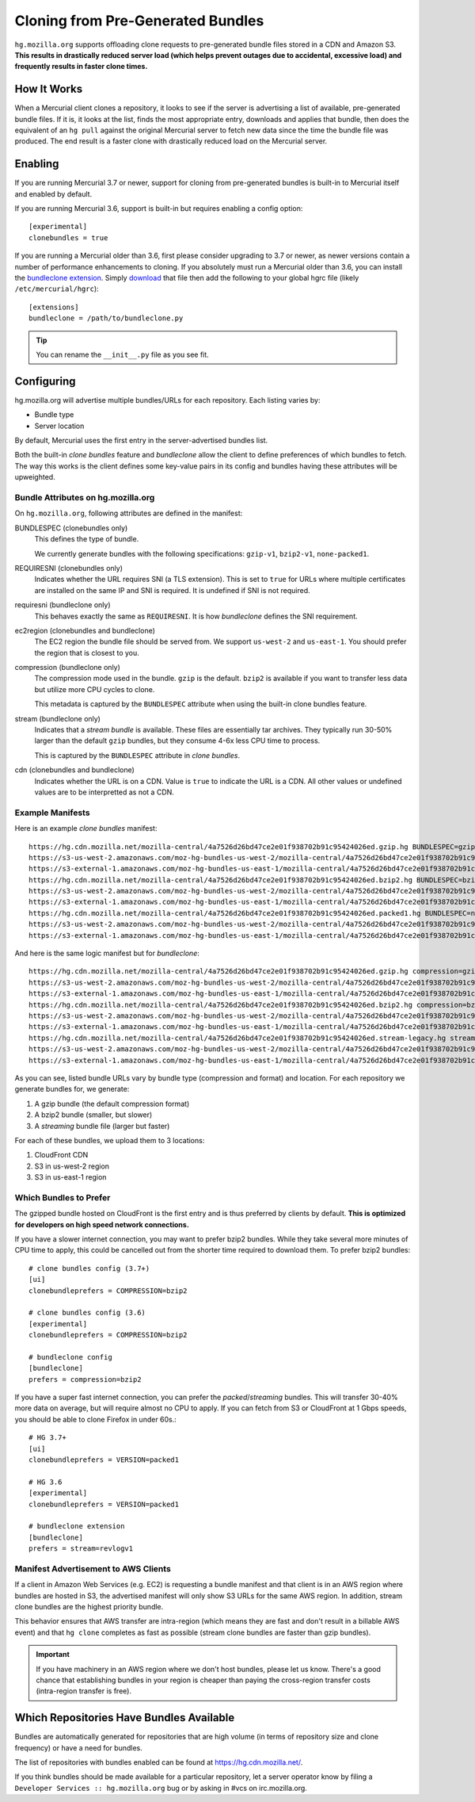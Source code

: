 .. _hgmo_bundleclone:

==================================
Cloning from Pre-Generated Bundles
==================================

``hg.mozilla.org`` supports offloading clone requests to pre-generated
bundle files stored in a CDN and Amazon S3. **This results in drastically
reduced server load (which helps prevent outages due to accidental,
excessive load) and frequently results in faster clone times.**

How It Works
============

When a Mercurial client clones a repository, it looks to see if the
server is advertising a list of available, pre-generated bundle files.
If it is, it looks at the list, finds the most appropriate entry,
downloads and applies that bundle, then does the equivalent of an ``hg
pull`` against the original Mercurial server to fetch new data since the
time the bundle file was produced. The end result is a faster clone with
drastically reduced load on the Mercurial server.

Enabling
========

If you are running Mercurial 3.7 or newer, support for cloning from
pre-generated bundles is built-in to Mercurial itself and enabled
by default.

If you are running Mercurial 3.6, support is built-in but requires
enabling a config option::

   [experimental]
   clonebundles = true

If you are running a Mercurial older than 3.6, first please consider
upgrading to 3.7 or newer, as newer versions contain a number of
performance enhancements to cloning. If you absolutely must run a
Mercurial older than 3.6, you can install the
`bundleclone extension <https://hg.mozilla.org/hgcustom/version-control-tools/file/default/hgext/bundleclone/__init__.py>`_.
Simply `download
<https://hg.mozilla.org/hgcustom/version-control-tools/raw-file/default/hgext/bundleclone/__init__.py>`_
that file then add the following to your global hgrc file (likely
``/etc/mercurial/hgrc``)::

   [extensions]
   bundleclone = /path/to/bundleclone.py

.. tip::

   You can rename the ``__init__.py`` file as you see fit.

Configuring
===========

hg.mozilla.org will advertise multiple bundles/URLs for each repository.
Each listing varies by:

* Bundle type
* Server location

By default, Mercurial uses the first entry in the server-advertised
bundles list.

Both the built-in *clone bundles* feature and *bundleclone* allow the
client to define preferences of which bundles to fetch. The way this
works is the client defines some key-value pairs in its config and
bundles having these attributes will be upweighted.

Bundle Attributes on hg.mozilla.org
-----------------------------------

On ``hg.mozilla.org``, following attributes are defined in the manifest:

BUNDLESPEC (clonebundles only)
   This defines the type of bundle.

   We currently generate bundles with the following specifications:
   ``gzip-v1``, ``bzip2-v1``, ``none-packed1``.

REQUIRESNI (clonebundles only)
   Indicates whether the URL requires SNI (a TLS extension). This is set
   to ``true`` for URLs where multiple certificates are installed on the
   same IP and SNI is required. It is undefined if SNI is not required.

requiresni (bundleclone only)
   This behaves exactly the same as ``REQUIRESNI``. It is how
   *bundleclone* defines the SNI requirement.

ec2region (clonebundles and bundleclone)
   The EC2 region the bundle file should be served from. We support
   ``us-west-2`` and ``us-east-1``. You should prefer the region that is
   closest to you.

compression (bundleclone only)
   The compression mode used in the bundle. ``gzip`` is the default.
   ``bzip2`` is available if you want to transfer less data but utilize
   more CPU cycles to clone.

   This metadata is captured by the ``BUNDLESPEC`` attribute when using
   the built-in clone bundles feature.

stream (bundleclone only)
   Indicates that a *stream bundle* is available. These files are
   essentially tar archives. They typically run 30-50% larger than the
   default ``gzip`` bundles, but they consume 4-6x less CPU time to
   process.

   This is captured by the ``BUNDLESPEC`` attribute in *clone bundles*.

cdn (clonebundles and bundleclone)
   Indicates whether the URL is on a CDN. Value is ``true`` to indicate
   the URL is a CDN. All other values or undefined values are to be
   interpretted as not a CDN.

Example Manifests
-----------------

Here is an example *clone bundles* manifest::

   https://hg.cdn.mozilla.net/mozilla-central/4a7526d26bd47ce2e01f938702b91c95424026ed.gzip.hg BUNDLESPEC=gzip-v1 REQUIRESNI=true cdn=true
   https://s3-us-west-2.amazonaws.com/moz-hg-bundles-us-west-2/mozilla-central/4a7526d26bd47ce2e01f938702b91c95424026ed.gzip.hg BUNDLESPEC=gzip-v1 ec2region=us-west-2
   https://s3-external-1.amazonaws.com/moz-hg-bundles-us-east-1/mozilla-central/4a7526d26bd47ce2e01f938702b91c95424026ed.gzip.hg BUNDLESPEC=gzip-v1 ec2region=us-east-1
   https://hg.cdn.mozilla.net/mozilla-central/4a7526d26bd47ce2e01f938702b91c95424026ed.bzip2.hg BUNDLESPEC=bzip2-v1 REQUIRESNI=true cdn=true
   https://s3-us-west-2.amazonaws.com/moz-hg-bundles-us-west-2/mozilla-central/4a7526d26bd47ce2e01f938702b91c95424026ed.bzip2.hg BUNDLESPEC=bzip2-v1 ec2region=us-west-2
   https://s3-external-1.amazonaws.com/moz-hg-bundles-us-east-1/mozilla-central/4a7526d26bd47ce2e01f938702b91c95424026ed.bzip2.hg BUNDLESPEC=bzip2-v1 ec2region=us-east-1
   https://hg.cdn.mozilla.net/mozilla-central/4a7526d26bd47ce2e01f938702b91c95424026ed.packed1.hg BUNDLESPEC=none-packed1;requirements%3Drevlogv1 REQUIRESNI=true cdn=true
   https://s3-us-west-2.amazonaws.com/moz-hg-bundles-us-west-2/mozilla-central/4a7526d26bd47ce2e01f938702b91c95424026ed.packed1.hg BUNDLESPEC=none-packed1;requirements%3Drevlogv1 ec2region=us-west-2
   https://s3-external-1.amazonaws.com/moz-hg-bundles-us-east-1/mozilla-central/4a7526d26bd47ce2e01f938702b91c95424026ed.packed1.hg BUNDLESPEC=none-packed1;requirements%3Drevlogv1 ec2region=us-east-1

And here is the same logic manifest but for *bundleclone*::

   https://hg.cdn.mozilla.net/mozilla-central/4a7526d26bd47ce2e01f938702b91c95424026ed.gzip.hg compression=gzip cdn=true requiresni=true
   https://s3-us-west-2.amazonaws.com/moz-hg-bundles-us-west-2/mozilla-central/4a7526d26bd47ce2e01f938702b91c95424026ed.gzip.hg ec2region=us-west-2 compression=gzip
   https://s3-external-1.amazonaws.com/moz-hg-bundles-us-east-1/mozilla-central/4a7526d26bd47ce2e01f938702b91c95424026ed.gzip.hg ec2region=us-east-1 compression=gzip
   https://hg.cdn.mozilla.net/mozilla-central/4a7526d26bd47ce2e01f938702b91c95424026ed.bzip2.hg compression=bzip2 cdn=true requiresni=true
   https://s3-us-west-2.amazonaws.com/moz-hg-bundles-us-west-2/mozilla-central/4a7526d26bd47ce2e01f938702b91c95424026ed.bzip2.hg ec2region=us-west-2 compression=bzip2
   https://s3-external-1.amazonaws.com/moz-hg-bundles-us-east-1/mozilla-central/4a7526d26bd47ce2e01f938702b91c95424026ed.bzip2.hg ec2region=us-east-1 compression=bzip2
   https://hg.cdn.mozilla.net/mozilla-central/4a7526d26bd47ce2e01f938702b91c95424026ed.stream-legacy.hg stream=revlogv1 cdn=true requiresni=true
   https://s3-us-west-2.amazonaws.com/moz-hg-bundles-us-west-2/mozilla-central/4a7526d26bd47ce2e01f938702b91c95424026ed.stream-legacy.hg ec2region=us-west-2 stream=revlogv1
   https://s3-external-1.amazonaws.com/moz-hg-bundles-us-east-1/mozilla-central/4a7526d26bd47ce2e01f938702b91c95424026ed.stream-legacy.hg ec2region=us-east-1 stream=revlogv1

As you can see, listed bundle URLs vary by bundle type (compression and
format) and location. For each repository we generate bundles for, we
generate:

1. A gzip bundle (the default compression format)
2. A bzip2 bundle (smaller, but slower)
3. A *streaming* bundle file (larger but faster)

For each of these bundles, we upload them to 3 locations:

1. CloudFront CDN
2. S3 in us-west-2 region
3. S3 in us-east-1 region

Which Bundles to Prefer
-----------------------

The gzipped bundle hosted on CloudFront is the first entry and is thus
preferred by clients by default. **This is optimized for developers on
high speed network connections.**

If you have a slower internet connection, you may want to prefer bzip2
bundles. While they take several more minutes of CPU time to apply, this
could be cancelled out from the shorter time required to download them.
To prefer bzip2 bundles::

   # clone bundles config (3.7+)
   [ui]
   clonebundleprefers = COMPRESSION=bzip2

   # clone bundles config (3.6)
   [experimental]
   clonebundleprefers = COMPRESSION=bzip2

   # bundleclone config
   [bundleclone]
   prefers = compression=bzip2

If you have a super fast internet connection, you can prefer the
*packed*/*streaming* bundles. This will transfer 30-40% more data on
average, but will require almost no CPU to apply. If you can fetch from
S3 or CloudFront at 1 Gbps speeds, you should be able to clone Firefox
in under 60s.::

   # HG 3.7+
   [ui]
   clonebundleprefers = VERSION=packed1

   # HG 3.6
   [experimental]
   clonebundleprefers = VERSION=packed1

   # bundleclone extension
   [bundleclone]
   prefers = stream=revlogv1

Manifest Advertisement to AWS Clients
-------------------------------------

If a client in Amazon Web Services (e.g. EC2) is requesting a bundle
manifest and that client is in an AWS region where bundles are hosted
in S3, the advertised manifest will only show S3 URLs for the same AWS
region. In addition, stream clone bundles are the highest priority bundle.

This behavior ensures that AWS transfer are intra-region (which means
they are fast and don't result in a billable AWS event) and that ``hg
clone`` completes as fast as possible (stream clone bundles are faster
than gzip bundles).

.. important::

   If you have machinery in an AWS region where we don't host bundles,
   please let us know. There's a good chance that establishing bundles
   in your region is cheaper than paying the cross-region transfer costs
   (intra-region transfer is free).

Which Repositories Have Bundles Available
=========================================

Bundles are automatically generated for repositories that are high
volume (in terms of repository size and clone frequency) or have a need
for bundles.

The list of repositories with bundles enabled can be found at
https://hg.cdn.mozilla.net/.

If you think bundles should be made available for a particular
repository, let a server operator know by filing a
``Developer Services :: hg.mozilla.org`` bug or by asking in #vcs
on irc.mozilla.org.
